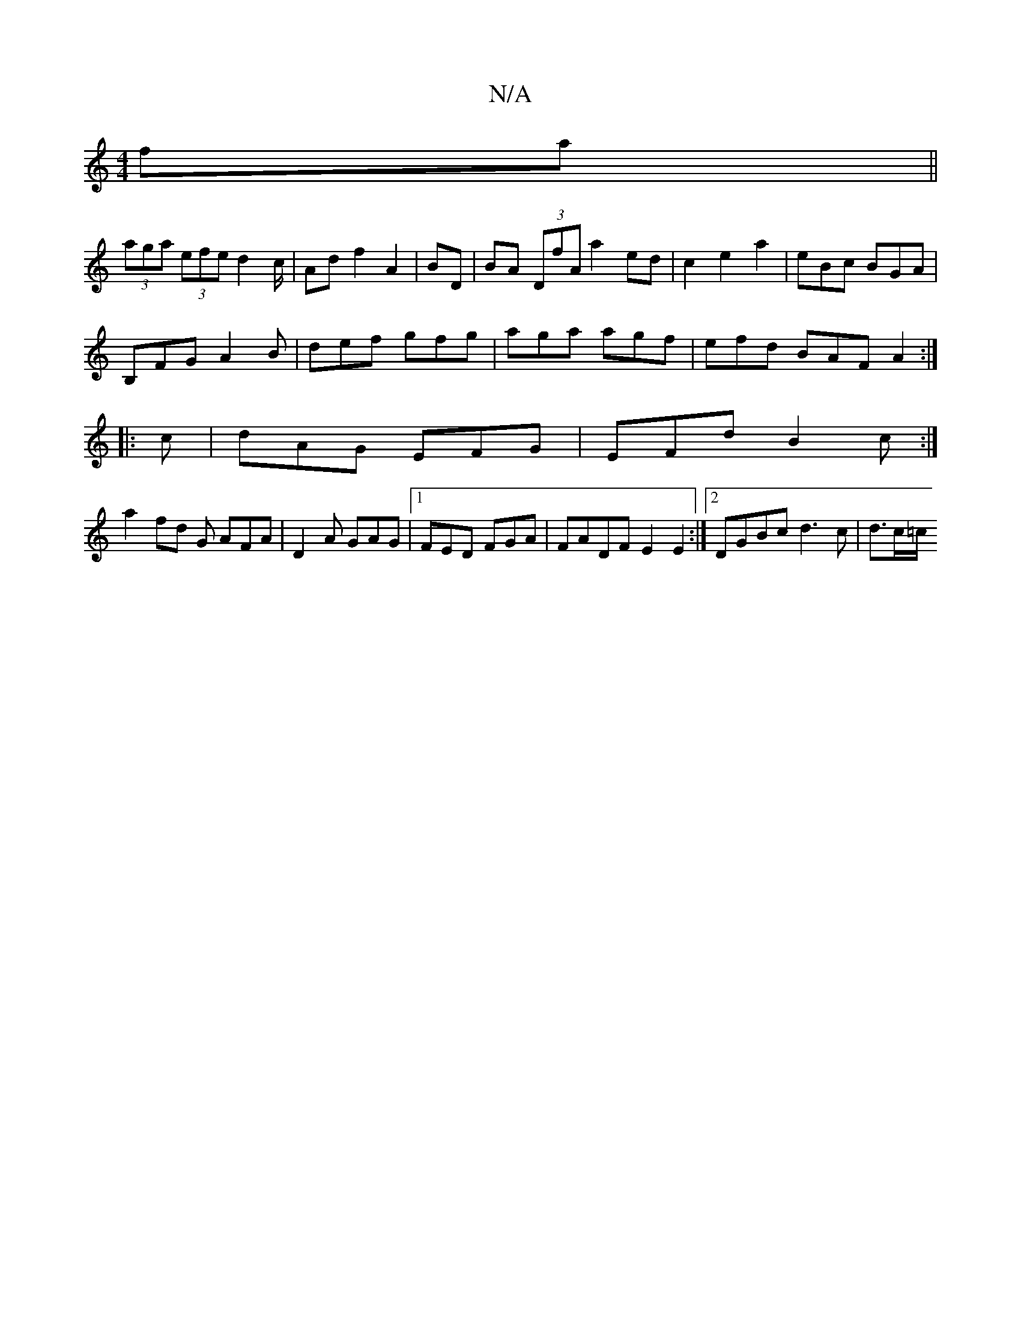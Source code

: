 X:1
T:N/A
M:4/4
R:N/A
K:Cmajor
fa||
(3aga (3efe d2 c/2|Ad f2 A2|BD|BA (3DfA a2 ed|c2e2a2|eBc BGA |
B,FG A2B | def gfg | aga agf | efd BAF A2 :|
|:c | dAG EFG | EFd B2 c :|
a2 fd G AFA|D2A GAG|1 FED FGA|FADF E2 E2:|2 DGBc d3c|d>c=c/